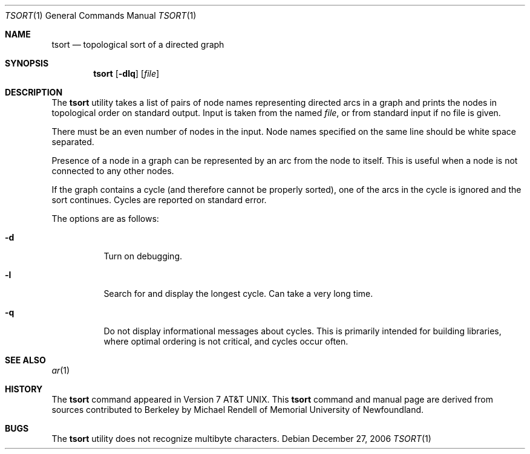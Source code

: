 .\" Copyright (c) 1990, 1993, 1994
.\"	The Regents of the University of California.  All rights reserved.
.\"
.\" This manual is derived from one contributed to Berkeley by
.\" Michael Rendell of Memorial University of Newfoundland.
.\"
.\" Redistribution and use in source and binary forms, with or without
.\" modification, are permitted provided that the following conditions
.\" are met:
.\" 1. Redistributions of source code must retain the above copyright
.\"    notice, this list of conditions and the following disclaimer.
.\" 2. Redistributions in binary form must reproduce the above copyright
.\"    notice, this list of conditions and the following disclaimer in the
.\"    documentation and/or other materials provided with the distribution.
.\" 4. Neither the name of the University nor the names of its contributors
.\"    may be used to endorse or promote products derived from this software
.\"    without specific prior written permission.
.\"
.\" THIS SOFTWARE IS PROVIDED BY THE REGENTS AND CONTRIBUTORS ``AS IS'' AND
.\" ANY EXPRESS OR IMPLIED WARRANTIES, INCLUDING, BUT NOT LIMITED TO, THE
.\" IMPLIED WARRANTIES OF MERCHANTABILITY AND FITNESS FOR A PARTICULAR PURPOSE
.\" ARE DISCLAIMED.  IN NO EVENT SHALL THE REGENTS OR CONTRIBUTORS BE LIABLE
.\" FOR ANY DIRECT, INDIRECT, INCIDENTAL, SPECIAL, EXEMPLARY, OR CONSEQUENTIAL
.\" DAMAGES (INCLUDING, BUT NOT LIMITED TO, PROCUREMENT OF SUBSTITUTE GOODS
.\" OR SERVICES; LOSS OF USE, DATA, OR PROFITS; OR BUSINESS INTERRUPTION)
.\" HOWEVER CAUSED AND ON ANY THEORY OF LIABILITY, WHETHER IN CONTRACT, STRICT
.\" LIABILITY, OR TORT (INCLUDING NEGLIGENCE OR OTHERWISE) ARISING IN ANY WAY
.\" OUT OF THE USE OF THIS SOFTWARE, EVEN IF ADVISED OF THE POSSIBILITY OF
.\" SUCH DAMAGE.
.\"
.\"     @(#)tsort.1	8.3 (Berkeley) 4/1/94
.\" $FreeBSD: releng/10.3/usr.bin/tsort/tsort.1 216370 2010-12-11 08:32:16Z joel $
.\"
.Dd December 27, 2006
.Dt TSORT 1
.Os
.Sh NAME
.Nm tsort
.Nd topological sort of a directed graph
.Sh SYNOPSIS
.Nm
.Op Fl dlq
.Op Ar file
.Sh DESCRIPTION
The
.Nm
utility takes a list of pairs of node names representing directed arcs in
a graph and prints the nodes in topological order on standard output.
Input is taken from the named
.Ar file ,
or from standard input if no file
is given.
.Pp
There must be an even number of nodes in the input.
Node names specified on the same line should be white space separated.
.Pp
Presence of a node in a graph can be represented by an arc from the node
to itself.
This is useful when a node is not connected to any other nodes.
.Pp
If the graph contains a cycle (and therefore cannot be properly sorted),
one of the arcs in the cycle is ignored and the sort continues.
Cycles are reported on standard error.
.Pp
The options are as follows:
.Bl -tag -width indent
.It Fl d
Turn on debugging.
.It Fl l
Search for and display the longest cycle.
Can take a very long time.
.It Fl q
Do not display informational messages about cycles.
This is primarily
intended for building libraries, where optimal ordering is not critical,
and cycles occur often.
.El
.Sh SEE ALSO
.Xr ar 1
.Sh HISTORY
The
.Nm
command appeared in
.At v7 .
This
.Nm
command and manual page are derived from sources contributed to Berkeley by
.An Michael Rendell
of Memorial University of Newfoundland.
.Sh BUGS
The
.Nm
utility does not recognize multibyte characters.
